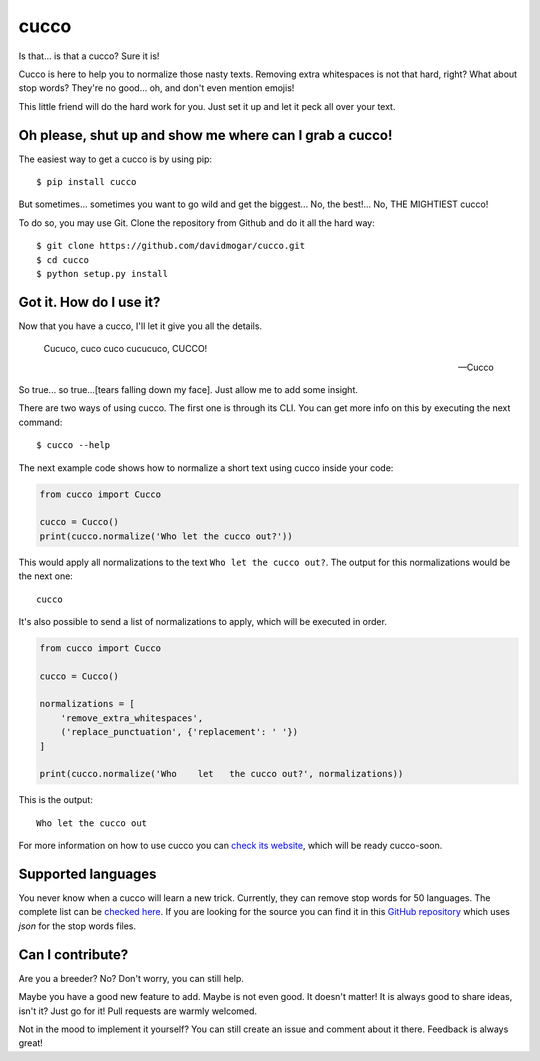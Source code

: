 cucco |Build Status| |codecov| |beerpay| |gitter|
=================================================

Is that... is that a cucco? Sure it is!

Cucco is here to help you to normalize those nasty texts. Removing extra whitespaces is not that hard, right? What about stop words? They're no good... oh, and don't even mention emojis!

This little friend will do the hard work for you. Just set it up and let it peck all over your text.

Oh please, shut up and show me where can I grab a cucco!
--------------------------------------------------------

The easiest way to get a cucco is by using pip:

::

    $ pip install cucco

But sometimes... sometimes you want to go wild and get the biggest... No, the best!... No, THE MIGHTIEST cucco!

To do so, you may use Git. Clone the repository from Github and do it all the hard way:

::

    $ git clone https://github.com/davidmogar/cucco.git
    $ cd cucco
    $ python setup.py install

Got it. How do I use it?
------------------------

Now that you have a cucco, I'll let it give you all the details.

    Cucuco, cuco cuco cucucuco, CUCCO!

    -- Cucco

So true... so true...[tears falling down my face]. Just allow me to add some insight.

There are two ways of using cucco. The first one is through its CLI. You can get more info on this by executing the next command:

::

    $ cucco --help

The next example code shows how to normalize a short text using cucco inside your code:

.. code:: python

    from cucco import Cucco

    cucco = Cucco()
    print(cucco.normalize('Who let the cucco out?'))

This would apply all normalizations to the text ``Who let the cucco out?``. The output for this normalizations would be the next one:

::

    cucco

It's also possible to send a list of normalizations to apply, which will be executed in order.

.. code:: python

    from cucco import Cucco

    cucco = Cucco()

    normalizations = [
        'remove_extra_whitespaces',
        ('replace_punctuation', {'replacement': ' '})
    ]

    print(cucco.normalize('Who    let   the cucco out?', normalizations))

This is the output:

::

    Who let the cucco out

For more information on how to use cucco you can `check its website <cucco.io>`_, which will be ready cucco-soon.

Supported languages
-------------------

You never know when a cucco will learn a new trick. Currently, they can remove stop words for 50 languages. The complete list can be `checked here <https://github.com/davidmogar/cucco/tree/master/cucco/data>`_. If you are looking for the source you can find it in this `GitHub repository <https://github.com/6/stopwords-json>`_ which uses `json` for the stop words files.

Can I contribute?
-----------------

Are you a breeder? No? Don't worry, you can still help.

Maybe you have a good new feature to add. Maybe is not even good. It doesn't matter! It is always good to share ideas, isn't it? Just go for it! Pull requests are warmly welcomed.

Not in the mood to implement it yourself? You can still create an issue and comment about it there. Feedback is always great!

.. |Build Status| image:: https://travis-ci.org/davidmogar/cucco.svg?branch=master
   :target: https://travis-ci.org/davidmogar/cucco
.. |codecov| image:: https://codecov.io/gh/davidmogar/cucco/branch/master/graph/badge.svg
   :target: https://codecov.io/gh/davidmogar/cucco
.. |beerpay| image:: https://beerpay.io/davidmogar/cucco/badge.svg?style=flat
   :target: https://beerpay.io/davidmogar/cucco
.. |gitter| image:: https://img.shields.io/gitter/room/nwjs/nw.js.svg
    :target: https://gitter.im/davidmogar/cucco
